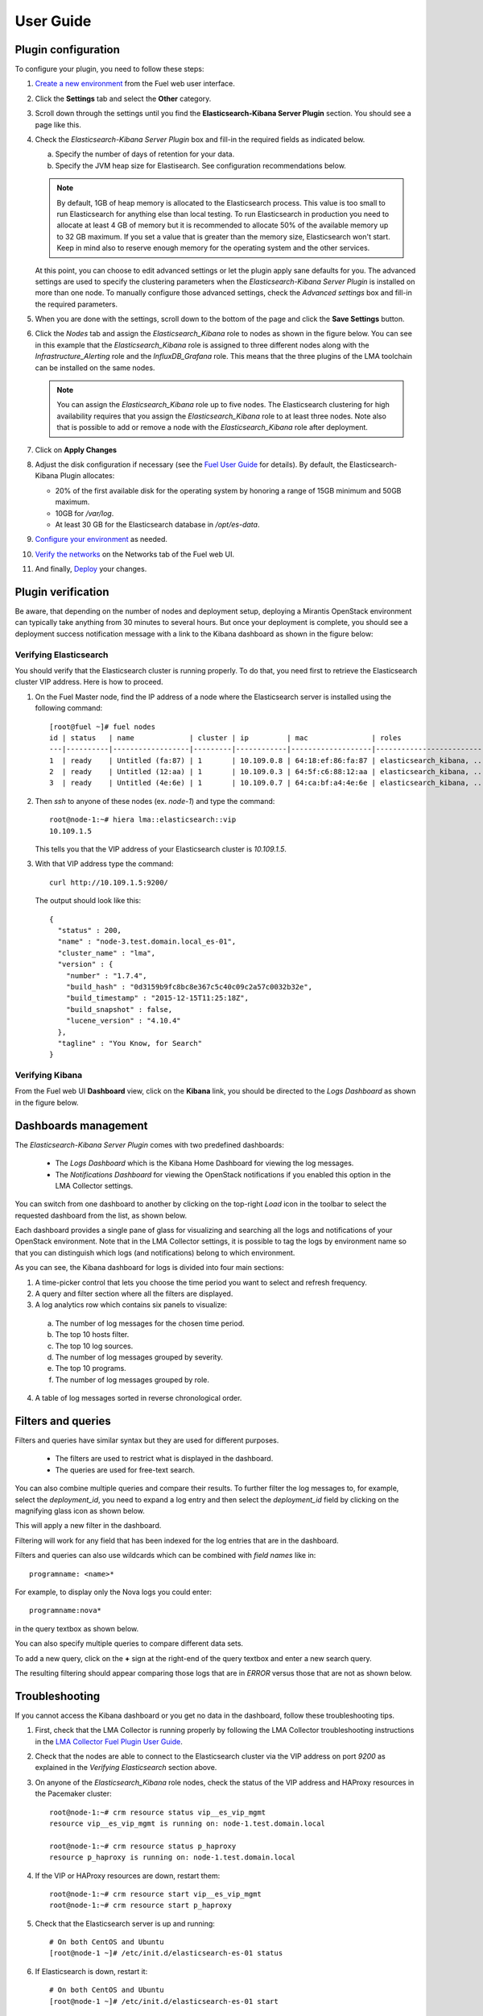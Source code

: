 .. _user_guide:

User Guide
==========

.. _plugin_configuration:

Plugin configuration
--------------------

To configure your plugin, you need to follow these steps:

1. `Create a new environment <http://docs.mirantis.com/openstack/fuel/fuel-8.0/user-guide.html#launch-wizard-to-create-new-environment>`_
   from the Fuel web user interface.

#. Click the **Settings** tab and select the **Other** category.

#. Scroll down through the settings until you find the **Elasticsearch-Kibana Server
   Plugin** section. You should see a page like this.

   .. image:: ../images/elastic_kibana_settings.png
      :width: 800
      :align: center

#. Check the *Elasticsearch-Kibana Server Plugin* box and fill-in the required fields
   as indicated below.

   a. Specify the number of days of retention for your data.
   b. Specify the JVM heap size for Elastisearch. See configuration recommendations below.

   .. note:: By default, 1GB of heap memory is allocated to the Elasticsearch process.
      This value is too small to run Elasticsearch for anything else than local testing.
      To run Elasticsearch in production you need to allocate at least 4 GB of memory
      but it is recommended to allocate 50% of the available memory up to 32 GB maximum.
      If you set a value that is greater than the memory size, Elasticsearch won't start.
      Keep in mind also to reserve enough memory for the operating system and the other services.

   At this point, you can choose to edit advanced settings or let the plugin
   apply sane defaults for you. The advanced settings are used to specify the clustering
   parameters when the *Elasticsearch-Kibana Server Plugin* is installed on more than one node.
   To manually configure those advanced settings, check the *Advanced settings* box and fill-in
   the required parameters.

#. When you are done with the settings, scroll down to the bottom of the page and click
   the **Save Settings** button.

#. Click the *Nodes* tab and assign the *Elasticsearch_Kibana* role to nodes as shown
   in the figure below. You can see in this example that the *Elasticsearch_Kibana* role
   is assigned to three different nodes along with the *Infrastructure_Alerting* role
   and the *InfluxDB_Grafana* role. This means that the three plugins of the LMA toolchain
   can be installed on the same nodes.
   
   .. image:: ../images/elastic_kibana_role.png
      :width: 800
      :align: center

   .. note:: You can assign the *Elasticsearch_Kibana* role up to five nodes.
      The Elasticsearch clustering for high availability requires that you assign
      the *Elasticsearch_Kibana* role to at least three nodes. Note also that
      is possible to add or remove a node with the *Elasticsearch_Kibana* role after deployment.

#. Click on **Apply Changes**

#. Adjust the disk configuration if necessary (see the `Fuel User Guide
   <http://docs.mirantis.com/openstack/fuel/fuel-8.0/user-guide.html#disk-partitioning>`_
   for details). By default, the Elasticsearch-Kibana Plugin allocates:

   - 20% of the first available disk for the operating system by honoring a range of 15GB minimum and 50GB maximum.
   - 10GB for */var/log*.
   - At least 30 GB for the Elasticsearch database in */opt/es-data*.

#. `Configure your environment <http://docs.mirantis.com/openstack/fuel/fuel-8.0/user-guide.html#configure-your-environment>`_
   as needed.

#. `Verify the networks <http://docs.mirantis.com/openstack/fuel/fuel-8.0/user-guide.html#verify-networks>`_ on the Networks tab of the Fuel web UI.

#. And finally, `Deploy <http://docs.mirantis.com/openstack/fuel/fuel-8.0/user-guide.html#deploy-changes>`_ your changes.

.. _plugin_install_verification:

Plugin verification
-------------------

Be aware, that depending on the number of nodes and deployment setup,
deploying a Mirantis OpenStack environment can typically take anything
from 30 minutes to several hours. But once your deployment is complete,
you should see a deployment success notification message with
a link to the Kibana dashboard as shown in the figure below:

.. image:: ../images/deploy_notif.png
   :align: center
   :width: 800

Verifying Elasticsearch
~~~~~~~~~~~~~~~~~~~~~~~

You should verify that the Elasticsearch cluster is running properly.
To do that, you need first to retrieve the Elasticsearch cluster VIP address.
Here is how to proceed.

#. On the Fuel Master node, find the IP address of a node where the Elasticsearch
   server is installed using the following command::

    [root@fuel ~]# fuel nodes
    id | status   | name             | cluster | ip         | mac               | roles                     |
    ---|----------|------------------|---------|------------|-------------------|---------------------------|
    1  | ready    | Untitled (fa:87) | 1       | 10.109.0.8 | 64:18:ef:86:fa:87 | elasticsearch_kibana, ... |
    2  | ready    | Untitled (12:aa) | 1       | 10.109.0.3 | 64:5f:c6:88:12:aa | elasticsearch_kibana, ... |
    3  | ready    | Untitled (4e:6e) | 1       | 10.109.0.7 | 64:ca:bf:a4:4e:6e | elasticsearch_kibana, ... |


#. Then `ssh` to anyone of these nodes (ex. *node-1*) and type the command::

    root@node-1:~# hiera lma::elasticsearch::vip
    10.109.1.5

   This tells you that the VIP address of your Elasticsearch cluster is *10.109.1.5*.

#. With that VIP address type the command::

     curl http://10.109.1.5:9200/

   The output should look like this::

    {
      "status" : 200,
      "name" : "node-3.test.domain.local_es-01",
      "cluster_name" : "lma",
      "version" : {
        "number" : "1.7.4",
        "build_hash" : "0d3159b9fc8bc8e367c5c40c09c2a57c0032b32e",
        "build_timestamp" : "2015-12-15T11:25:18Z",
        "build_snapshot" : false,
        "lucene_version" : "4.10.4"
      },
      "tagline" : "You Know, for Search"
    }

Verifying Kibana
~~~~~~~~~~~~~~~~

From the Fuel web UI **Dashboard** view, click on the **Kibana** link,
you should be directed to the *Logs Dashboard* as shown in the figure below.

.. image:: ../images/kibana_logs_dash.png
   :align: center
   :width: 800

Dashboards management
---------------------

The *Elasticsearch-Kibana Server Plugin* comes with two predefined dashboards:

  - The *Logs Dashboard* which is the Kibana Home Dashboard for viewing the log messages.
  - The *Notifications Dashboard* for viewing the OpenStack notifications if you enabled
    this option in the LMA Collector settings.

You can switch from one dashboard to another by clicking on the top-right *Load*
icon in the toolbar to select the requested dashboard from the list, as shown below.

.. image:: ../images/kibana_dash.png
   :align: center
   :width: 800

Each dashboard provides a single pane of glass for visualizing and searching
all the logs and notifications of your OpenStack environment.
Note that in the LMA Collector settings, it is possible to tag the logs by
environment name so that you can distinguish which logs (and notifications)
belong to which environment.

As you can see, the Kibana dashboard for logs is divided into four main sections:

.. image:: ../images/kibana_logs_sections.png
   :align: center
   :width: 800

1. A time-picker control that lets you choose the time period you want
   to select and refresh frequency.

2. A query and filter section where all the filters are displayed.

3. A log analytics row which contains six panels to visualize:

  a. The number of log messages for the chosen time period.

  b. The top 10 hosts filter.

  c. The top 10 log sources.

  d. The number of log messages grouped by severity.

  e. The top 10 programs.

  f. The number of log messages grouped by role.

4. A table of log messages sorted in reverse chronological order.

Filters and queries
-------------------

Filters and queries have similar syntax but they are used for different purposes.

  - The filters are used to restrict what is displayed in the dashboard.
  - The queries are used for free-text search.

You can also combine multiple queries and compare their results.
To further filter the log messages to, for example, select the *deployment_id*,
you need to expand a log entry and then select the *deployment_id* field
by clicking on the magnifying glass icon as shown below.

.. image:: ../images/kibana_logs_filter1.png
   :align: center
   :width: 800

This will apply a new filter in the dashboard.

.. image:: ../images/kibana_logs_filter2.png
   :align: center
   :width: 800

Filtering will work for any field that has been indexed for the log entries that
are in the dashboard.

Filters and queries can also use wildcards which can be combined with *field names* like in::

    programname: <name>*

For example, to display only the Nova logs you could enter::

    programname:nova*

in the query textbox as shown below.

.. image:: ../images/kibana_logs_query1.png
   :align: center
   :width: 800

You can also specify multiple queries to compare different data sets.

To add a new query, click on the **+** sign at the right-end of the query
textbox and enter a new search query.

The resulting filtering should appear comparing those logs that are
in *ERROR* versus those that are not as shown below.

.. image:: ../images/kibana_logs_query2.png
   :align: center
   :width: 800

Troubleshooting
---------------

If you cannot access the Kibana dashboard or you get no data in the dashboard,
follow these troubleshooting tips.

1. First, check that the LMA Collector is running properly by following the
   LMA Collector troubleshooting instructions in the
   `LMA Collector Fuel Plugin User Guide <http://fuel-plugin-lma-collector.readthedocs.org/>`_.

#. Check that the nodes are able to connect to the Elasticsearch cluster via the VIP address
   on port *9200* as explained in the `Verifying Elasticsearch` section above.

#. On anyone of the *Elasticsearch_Kibana* role nodes, check the status of the VIP address
   and HAProxy resources in the Pacemaker cluster::

     root@node-1:~# crm resource status vip__es_vip_mgmt
     resource vip__es_vip_mgmt is running on: node-1.test.domain.local

     root@node-1:~# crm resource status p_haproxy
     resource p_haproxy is running on: node-1.test.domain.local

#. If the VIP or HAProxy resources are down, restart them::

     root@node-1:~# crm resource start vip__es_vip_mgmt
     root@node-1:~# crm resource start p_haproxy

#. Check that the Elasticsearch server is up and running::

     # On both CentOS and Ubuntu
     [root@node-1 ~]# /etc/init.d/elasticsearch-es-01 status

#. If Elasticsearch is down, restart it::

     # On both CentOS and Ubuntu
     [root@node-1 ~]# /etc/init.d/elasticsearch-es-01 start

#. Check if nginx is up and running::

    # On both CentOS and Ubuntu
    [root@node-1 ~]# /etc/init.d/nginx status

#. If nginx is down, restart it::

    # On both CentOS and Ubuntu
    [root@node-1 ~]# /etc/init.d/nginx start

#. Look for errors in the Elasticsearch log files (located at /var/log/elasticsearch/es-01/).

#. Look for errors in the nginx log files (located at /var/log/nginx/).
